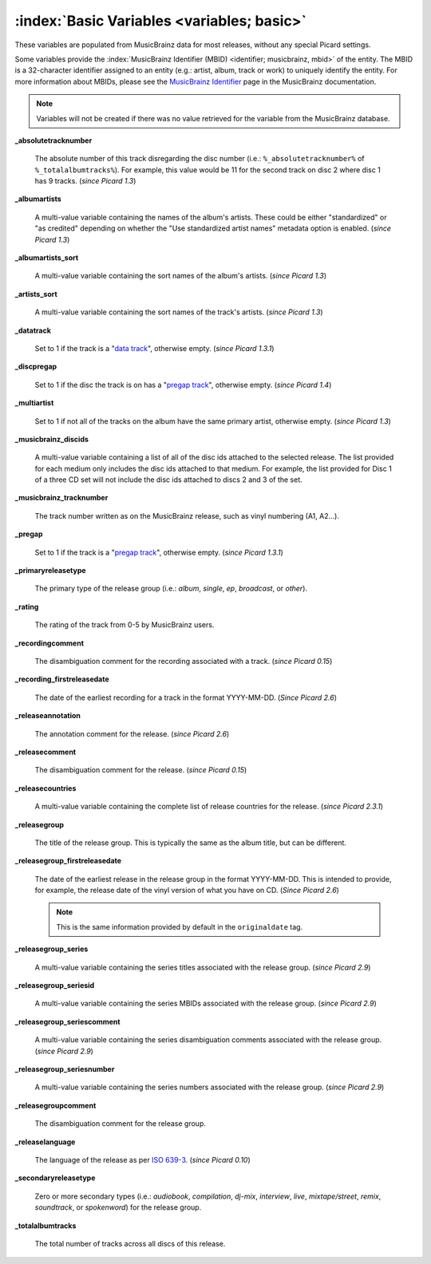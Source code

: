 .. MusicBrainz Picard Documentation Project

.. TODO: Expand definitions

.. TODO: Note which tags are not provided by Picard

:index:`Basic Variables <variables; basic>`
============================================

These variables are populated from MusicBrainz data for most releases, without any special Picard settings.

Some variables provide the :index:`MusicBrainz Identifier (MBID) <identifier; musicbrainz, mbid>` of the entity. The MBID is a 32-character identifier assigned to an entity (e.g.: artist, album, track or work) to uniquely identify the entity. For more information about MBIDs, please see the `MusicBrainz Identifier <https://musicbrainz.org/doc/MusicBrainz_Identifier>`_ page in the MusicBrainz documentation.

.. note::

   Variables will not be created if there was no value retrieved for the variable from the MusicBrainz database.

**_absolutetracknumber**

   The absolute number of this track disregarding the disc number (i.e.: ``%_absolutetracknumber%`` of ``%_totalalbumtracks%``). For example, this value would be 11 for the second track on disc 2 where disc 1 has 9 tracks. (*since Picard 1.3*)

**_albumartists**

   A multi-value variable containing the names of the album's artists. These could be either "standardized" or "as credited" depending on whether the "Use standardized artist names" metadata option is enabled. (*since Picard 1.3*)

**_albumartists_sort**

   A multi-value variable containing the sort names of the album's artists. (*since Picard 1.3*)

**_artists_sort**

   A multi-value variable containing the sort names of the track's artists. (*since Picard 1.3*)

**_datatrack**

   Set to 1 if the track is a "`data track <https://wiki.musicbrainz.org/Style/Unknown_and_untitled/Special_purpose_track_title#Data_tracks>`_", otherwise empty. (*since Picard 1.3.1*)

**_discpregap**

   Set to 1 if the disc the track is on has a "`pregap track <https://musicbrainz.org/doc/Terminology#hidden_track>`_", otherwise empty. (*since Picard 1.4*)

**_multiartist**

   Set to 1 if not all of the tracks on the album have the same primary artist, otherwise empty. (*since Picard 1.3*)

**_musicbrainz_discids**

   A multi-value variable containing a list of all of the disc ids attached to the selected release. The list provided for each medium only includes the disc ids attached to that medium. For example, the list provided for Disc 1 of a three CD set will not include the disc ids attached to discs 2 and 3 of the set.

**_musicbrainz_tracknumber**

   The track number written as on the MusicBrainz release, such as vinyl numbering (A1, A2…).

**_pregap**

   Set to 1 if the track is a "`pregap track <https://musicbrainz.org/doc/Terminology#hidden_track>`_", otherwise empty. (*since Picard 1.3.1*)

.. _ref_primaryreleasetype:

**_primaryreleasetype**

   The primary type of the release group (i.e.: *album*, *single*, *ep*, *broadcast*, or *other*).

**_rating**

   The rating of the track from 0-5 by MusicBrainz users.

**_recordingcomment**

   The disambiguation comment for the recording associated with a track. (*since Picard 0.15*)

**_recording_firstreleasedate**

   The date of the earliest recording for a track in the format YYYY-MM-DD. (*Since Picard 2.6*)

**_releaseannotation**

   The annotation comment for the release. (*since Picard 2.6*)

**_releasecomment**

   The disambiguation comment for the release. (*since Picard 0.15*)

**_releasecountries**

   A multi-value variable containing the complete list of release countries for the release. (*since Picard 2.3.1*)

**_releasegroup**

   The title of the release group. This is typically the same as the album title, but can be different.

**_releasegroup_firstreleasedate**

   The date of the earliest release in the release group in the format YYYY-MM-DD. This is intended to provide, for example, the release date of the vinyl version of what you have on CD. (*Since Picard 2.6*)

   .. note::

      This is the same information provided by default in the ``originaldate`` tag.

**_releasegroup_series**

   A multi-value variable containing the series titles associated with the release group. (*since Picard 2.9*)

**_releasegroup_seriesid**

   A multi-value variable containing the series MBIDs associated with the release group. (*since Picard 2.9*)

**_releasegroup_seriescomment**

   A multi-value variable containing the series disambiguation comments associated with the release group. (*since Picard 2.9*)

**_releasegroup_seriesnumber**

   A multi-value variable containing the series numbers associated with the release group. (*since Picard 2.9*)

**_releasegroupcomment**

   The disambiguation comment for the release group.

**_releaselanguage**

   The language of the release as per `ISO 639-3 <https://en.wikipedia.org/wiki/ISO_639-3>`_. (*since Picard 0.10*)

.. _ref_secondaryreleasetype:

**_secondaryreleasetype**

   Zero or more secondary types (i.e.: *audiobook*, *compilation*, *dj-mix*, *interview*, *live*, *mixtape/street*, *remix*, *soundtrack*, or *spokenword*) for the release group.

**_totalalbumtracks**

   The total number of tracks across all discs of this release.
